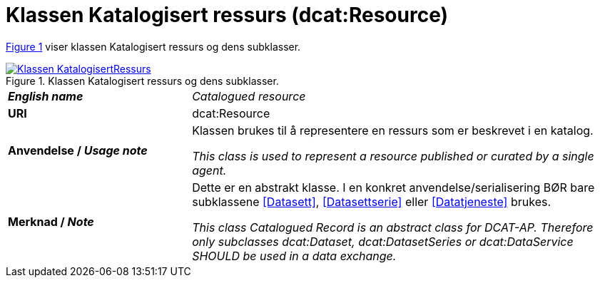 = Klassen Katalogisert ressurs (dcat:Resource) [[KatalogisertRessurs]]

:xrefstyle: short

<<diagram-Klassen-KatalogisertRessurs>> viser klassen Katalogisert ressurs og dens subklasser.  

[[diagram-Klassen-KatalogisertRessurs]]
.Klassen Katalogisert ressurs og dens subklasser.
[link=images/Klassen-KatalogisertRessurs.png]
image::images/Klassen-KatalogisertRessurs.png[]

:xrefstyle: full

[cols="30s,70d"]
|===
| _English name_ | _Catalogued resource_
| URI | dcat:Resource
| Anvendelse / _Usage note_ | Klassen brukes til å representere en ressurs som er beskrevet i en katalog.

_This class is used to represent a resource published or curated by a single agent._
| Merknad / _Note_ |  Dette er en abstrakt klasse. I en konkret anvendelse/serialisering BØR bare subklassene <<Datasett>>, <<Datasettserie>> eller <<Datatjeneste>> brukes.

_This class Catalogued Record is an abstract class for DCAT-AP. Therefore only subclasses dcat:Dataset, dcat:DatasetSeries or dcat:DataService SHOULD be used in a data exchange._
|===

